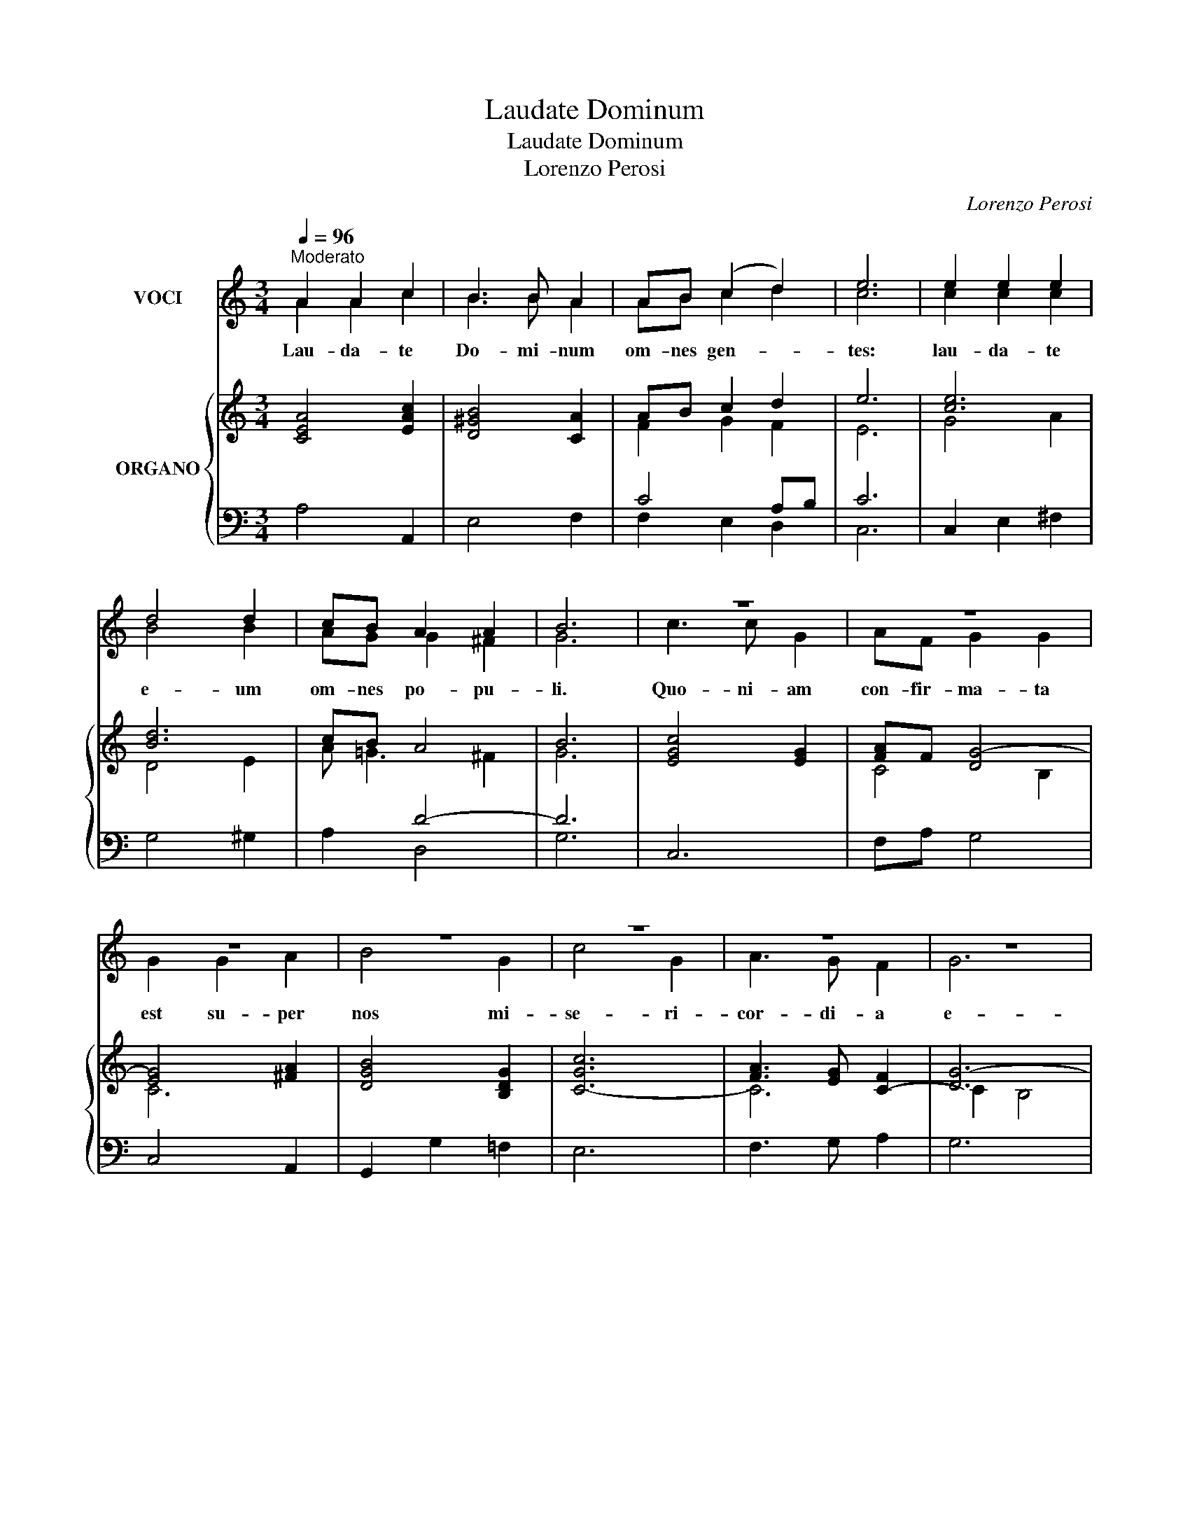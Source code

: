 X:1
T:Laudate Dominum
T:Laudate Dominum
T:Lorenzo Perosi
C:Lorenzo Perosi
%%score ( 1 2 3 ) { ( 4 6 8 ) | ( 5 7 ) }
L:1/8
Q:1/4=96
M:3/4
K:C
V:1 treble nm="VOCI"
V:2 treble 
V:3 treble 
V:4 treble nm="ORGANO"
V:6 treble 
V:8 treble 
V:5 bass 
V:7 bass 
V:1
"^Moderato" A2 A2 c2 | B3 B A2 | AB (c2 d2) | e6 | e2 e2 e2 | d4 d2 | cB A2 A2 | B6 | z6 | z6 | %10
 z6 | z6 | z6 | z6 | z6 | z6 | e2 e2 ee | d3 d d2 | cc c2 d2 | B6 | A6 | A3 A c2 | B4 A2 | %23
 (AB) c2 d2 | e6 | e4 e2 | d3 d d2 | (cB A4) | B6 | z6 | z6 | z6 | z2 z2 d2 | e4 d2 | c4 c2 | %35
 cc c2 d2 | B6 | ee e2 c2 | B6 | ^c6 | d6 | !fermata!^c6 |] %42
V:2
 A2 A2 c2 | B3 B A2 | AB c2 d2 | c6 | c2 c2 c2 | B4 B2 | AG G2 ^F2 | G6 | c3 c G2 | AF G2 G2 | %10
w: Lau- da- te|Do- mi- num|om- nes gen- *|tes:|lau- da- te|e- um|om- nes po- pu-|li.|Quo- ni- am|con- fir- ma- ta|
 G2 G2 A2 | B4 G2 | c4 G2 | A3 G F2 | G6 | G6 | c2 c2 cc | B3 B B2 | AA A2 B2 | ^G6 | A6 | %21
w: est su- per|nos mi-|se- ri-|cor- di- a|e-|jus|et ve- ri- tas|Do- mi- ni|ma- net in ae-|ter-|num.|
 A3 A c2 | B4 A2 | AB c2 d2 | e6 | c4 c2 | B3 B B2 | (A G3 ^F2) | G6 | c4 G2 | A4 =F2 | GG G2 A2 | %32
w: Glo- ri- a|Pa- tri,|et _ Fi- li-|o,|et Spi-|ri- tu- i|San- * *|cto.|Si- cut|e- rat|in prin- ci- pi-|
 B4 B2 | c4 B2 | A4 A2 | AA A2 B2 | ^G6 | AA A2 A2 | (A2 ^G^F G2) | A6 | F6 | !fermata!E6 |] %42
w: o, et|nunc, et|sem- per,|et in sae- cu-|la|sae- cu- lo- rum.|A- * * *|men,|a-|men.|
V:3
 x6 | x6 | x6 | x6 | x6 | x6 | x6 | x6 | x6 | x6 | x6 | x6 | x6 | x6 | x6 | x6 | x6 | x6 | x6 | %19
 x6 | x6 | x6 | x6 | x6 | x6 | x6 | x6 | x6 | x6 | x6 | x6 | x6 | x6 | x6 | x6 | x6 | x6 | x6 | %38
 x6 | x6 | A6 | !fermata!A6 |] %42
V:4
 [CEA]4 [EAc]2 | [D^GB]4 [CA]2 | AB c2 d2 | e6 | [ce]6 | [Bd]6 | cB A4 | B6 | [EGc]4 [EG]2 | %9
 [FA]F [DG-]4 | [EG]4 [^FA]2 | [DGB]4 [B,DG]2 | [C-Gc]6 | [FA]3 [EG] [C-F]2 | [DG-]6 | [CEG]6 | %16
 [ce]6 | [Bd]6 | [EAc]4 [=FBd]2 | [^GB]6 | [CEA]6 | [CEA]4 [EAc]2 | [D^GB]4 [CA]2 | AB c2 d2 | e6 | %25
 [ce]6 | [Bd]6 | [Ac]B A4 | [DGB]6 | [EGc]4 [CE]2 | [C=FA]4 [A,CF]2 | [EG]4 [^FA]2 | %32
 [B,GB]4 [GBd]2 | [ce]4 [Bd]2 | [CAc]6 | [Ac]4 [Bd]2 | [E-^GB]6 | [A-e]4 [A-c]2 | d6 | [EA^c]6 | %40
 [FA-d]6 | !fermata![EA^c]6 |] %42
V:5
 A,4 A,,2 | E,4 F,2 | C4 A,B, | C6 | C,2 E,2 ^F,2 | G,4 ^G,2 | x2 D4- | D6 | C,6 | F,A, G,4 | %10
 C,4 A,,2 | G,,2 G,2 =F,2 | E,6 | F,3 G, A,2 | G,6 | C,6 | C,2 E,2 ^F,2 | G,4 ^G,2 | A,4 D,2 | %19
 E,6 | A,6 | A,4 A,,2 | E,4 F,2 | C4 A,B, | C6 | C,2 E,2 ^F,2 | G,6 | x2 A,2 D2 | G,6 | C,6 | %30
 F,4 x2 | C,4 A,,2 | G,,6 | C,4 E,2 | F,6 | F,4 D,2 | E,4 D,2 | C,4 A,,2 | E,6 | A,,6 | D,6 | %41
 !fermata!A,,6 |] %42
V:6
 x6 | x6 | F2 G2 F2 | E6 | G4 A2 | D4 E2 | A =G3 ^F2 | G6 | x6 | C4 B,2 | C6 | x6 | x6 | C6 | %14
 C2 B,4 | x6 | G4 A2 | D4 E2- | x6 | E4 D2 | x6 | x6 | x6 | F2 G2 F2 | E6 | G4 A2 | D4 G2 | %27
 EG- G2 ^F2 | x6 | x6 | x6 | C6 | x6 | G6 | x6 | F6 | x6 | E6- | E6- | x6 | x6 | x6 |] %42
V:7
 x6 | x6 | F,2 E,2 D,2 | C,6 | x6 | x6 | A,2 D,4 | G,6 | x6 | x6 | x6 | x6 | x6 | x6 | x6 | x6 | %16
 x6 | x6 | x6 | x6 | x6 | x6 | x6 | F,2 E,2 D,2 | C,6 | x6 | x6 | C,2 D,4 | x6 | x6 | x6 | x6 | %32
 x6 | x6 | x6 | x6 | x6 | x6 | x6 | x6 | x6 | x6 |] %42
V:8
 x6 | x6 | x6 | x6 | x6 | x6 | x6 | x6 | x6 | x6 | x6 | x6 | x6 | x6 | x6 | x6 | x6 | x6 | x6 | %19
 x6 | x6 | x6 | x6 | x6 | x6 | x6 | x6 | x6 | x6 | x6 | x6 | x6 | x6 | x6 | x6 | x6 | x6 | x6 | %38
 A2 ^G^F G2 | x6 | x6 | x6 |] %42

